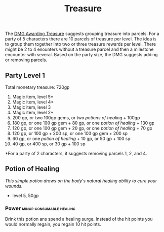 #+title: Treasure

The [[file:~/Library/CloudStorage/Dropbox/RPGs/4e/Books/Core Rules/DMG - Dungeon Master's Guide.pdf:126][DMG Awarding Treasure]] suggests grouping treasure into parcels. For a party
of 5 characters there are 10 parcels of treasure per level. The idea is to group
them together into two or three treasure rewards per level. There might be 2 to
4 enounters without a treasure parcel and then a milestone encounter with
several. Based on the party size, the DMG suggests adding or removing parcels.


**  Party Level 1
Total monetary treasure: 720gp
1. Magic item, level 5*
2. Magic item, level 4*
3. Magic item, level 3
4. Magic item, level 2*
5. 200 gp, or two 100gp gems, or two /potions of healing/ + 100gp
6. 180 gp, or one 100 gp gem + 80 gp, or one /potion of healing/ + 130 gp
7. 120 gp, or one 100 gp gem + 20 gp, or one /potion of healing/ + 70 gp
8. 120 gp, or 100 gp + 200 sp, or one 100 gp gem + 200 sp
9. 60 gp, or one /potion of healing/ + 10 gp, or 50 gp + 100 sp
10. 40 gp, or 400 sp, or 30 gp + 100 sp

*For a party of 2 characters, it suggests removing parcels 1, 2, and 4.

** Potion of Healing
/This simple potion draws on the body's natural healing ability to cure your wounds./
- level 5, 50gp
*** Power                                   :minor:consumable:healing:
Drink this potion ans spend a healing surge. Instead of the hit points you would
normally regain, you regain 10 hit points.
